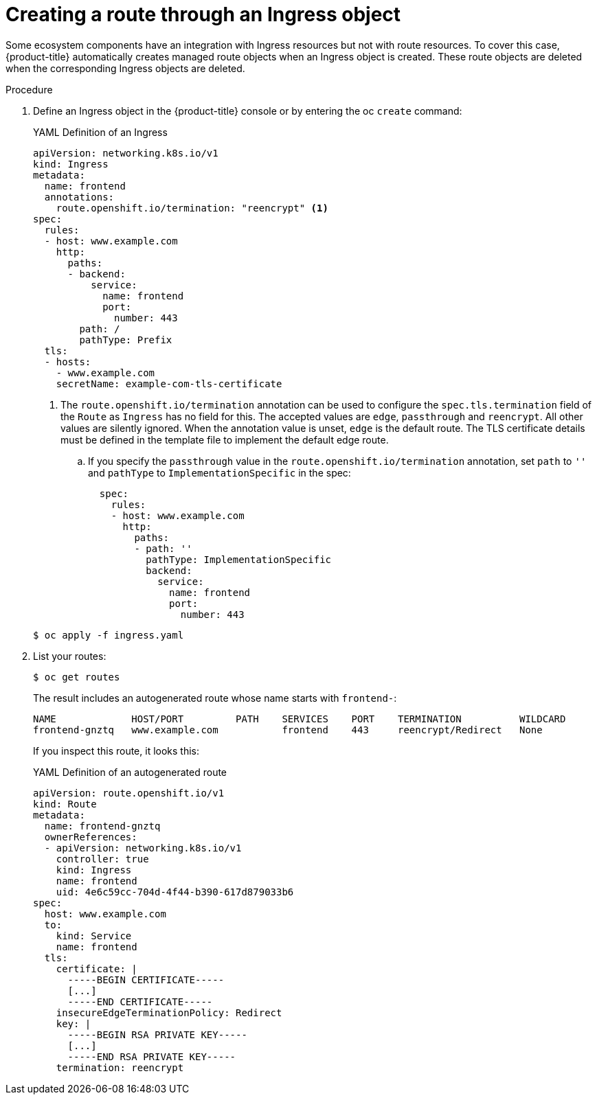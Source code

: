 // Module included in the following assemblies:
//
// * networking/routes/route-configuration.adoc

:_content-type: PROCEDURE
[id="nw-ingress-creating-a-route-via-an-ingress_{context}"]
= Creating a route through an Ingress object

Some ecosystem components have an integration with Ingress resources but not with
route resources. To cover this case, {product-title} automatically creates
managed route objects when an Ingress object is created. These route objects are deleted
when the corresponding Ingress objects are deleted.

.Procedure

. Define an Ingress object in the {product-title} console or by entering the oc `create` command:
+
.YAML Definition of an Ingress
[source,yaml]
----
apiVersion: networking.k8s.io/v1
kind: Ingress
metadata:
  name: frontend
  annotations:
    route.openshift.io/termination: "reencrypt" <1>
spec:
  rules:
  - host: www.example.com
    http:
      paths:
      - backend:
          service:
            name: frontend
            port:
              number: 443
        path: /
        pathType: Prefix
  tls:
  - hosts:
    - www.example.com
    secretName: example-com-tls-certificate
----
+
<1> The `route.openshift.io/termination` annotation can be used to configure the `spec.tls.termination` field of the `Route`
as `Ingress` has no field for this. The accepted values are `edge`, `passthrough` and `reencrypt`. All
other values are silently ignored. When the annotation value is unset, `edge` is the default route. The TLS certificate details must be defined in the template file to implement the default edge route.

.. If you specify the `passthrough` value in the `route.openshift.io/termination` annotation, set `path` to `''` and `pathType` to `ImplementationSpecific` in the spec:
+
[source,yaml]
----
  spec:
    rules:
    - host: www.example.com
      http:
        paths:
        - path: ''
          pathType: ImplementationSpecific
          backend:
            service:
              name: frontend
              port:
                number: 443
----

+
[source,terminal]
----
$ oc apply -f ingress.yaml
----
+

. List your routes:
+
[source,terminal]
----
$ oc get routes
----
+
The result includes an autogenerated route whose name starts with `frontend-`:
+
[source,terminal]
----
NAME             HOST/PORT         PATH    SERVICES    PORT    TERMINATION          WILDCARD
frontend-gnztq   www.example.com           frontend    443     reencrypt/Redirect   None
----
+
If you inspect this route, it looks this:
+
.YAML Definition of an autogenerated route
[source,yaml]
----
apiVersion: route.openshift.io/v1
kind: Route
metadata:
  name: frontend-gnztq
  ownerReferences:
  - apiVersion: networking.k8s.io/v1
    controller: true
    kind: Ingress
    name: frontend
    uid: 4e6c59cc-704d-4f44-b390-617d879033b6
spec:
  host: www.example.com
  to:
    kind: Service
    name: frontend
  tls:
    certificate: |
      -----BEGIN CERTIFICATE-----
      [...]
      -----END CERTIFICATE-----
    insecureEdgeTerminationPolicy: Redirect
    key: |
      -----BEGIN RSA PRIVATE KEY-----
      [...]
      -----END RSA PRIVATE KEY-----
    termination: reencrypt
----

